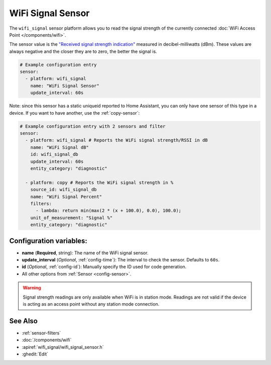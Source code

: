 WiFi Signal Sensor
==================

.. seo::
    :description: Instructions for setting up WiFi signal sensors that track the RSSI connection strength value to the network.
    :image: network-wifi.svg

The ``wifi_signal`` sensor platform allows you to read the signal
strength of the currently connected :doc:`WiFi Access Point </components/wifi>`.

The sensor value is the `"Received signal strength indication" <https://en.wikipedia.org/wiki/Received_signal_strength_indication>`__
measured in decibel-milliwatts (dBm). These values are always negative and the closer they are to zero, the better the signal is.

.. figure:: images/wifi_signal-ui.png
    :align: center
    :width: 80.0%

.. code-block:: yaml

    # Example configuration entry
    sensor:
      - platform: wifi_signal
        name: "WiFi Signal Sensor"
        update_interval: 60s

Note: since this sensor has a static uniqueid reported to Home Assistant, you can only have one sensor of this type in a device. If you want to have another, use the :ref:`copy-sensor`:

.. code-block:: yaml

    # Example configuration entry with 2 sensors and filter
    sensor:
      - platform: wifi_signal # Reports the WiFi signal strength/RSSI in dB
        name: "WiFi Signal dB"
        id: wifi_signal_db
        update_interval: 60s
        entity_category: "diagnostic"
        
      - platform: copy # Reports the WiFi signal strength in %
        source_id: wifi_signal_db
        name: "WiFi Signal Percent"
        filters:
          - lambda: return min(max(2 * (x + 100.0), 0.0), 100.0);
        unit_of_measurement: "Signal %"
        entity_category: "diagnostic"

Configuration variables:
------------------------

- **name** (**Required**, string): The name of the WiFi signal sensor.
- **update_interval** (*Optional*, :ref:`config-time`): The interval
  to check the sensor. Defaults to ``60s``.
- **id** (*Optional*, :ref:`config-id`): Manually specify the ID used for code generation.
- All other options from :ref:`Sensor <config-sensor>`.

.. warning::

    Signal strength readings are only available when WiFi is in station mode. Readings are not valid
    if the device is acting as an access point without any station mode connection.

See Also
--------

- :ref:`sensor-filters`
- :doc:`/components/wifi`
- :apiref:`wifi_signal/wifi_signal_sensor.h`
- :ghedit:`Edit`
